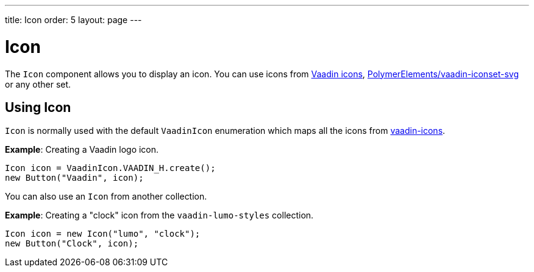 ---
title: Icon
order: 5
layout: page
---

= Icon

The `Icon` component allows you to display an icon. You can use icons from https://vaadin.com/components/vaadin-icons[Vaadin icons], https://vaadin.com/directory/component/polymerelementsvaadin-iconset-svg[PolymerElements/vaadin-iconset-svg] or any other set.


== Using Icon

`Icon` is normally used with the default `VaadinIcon` enumeration which maps all the icons from https://vaadin.com/components/vaadin-icons[vaadin-icons].

*Example*: Creating a Vaadin logo icon.

[source,java]
----
Icon icon = VaadinIcon.VAADIN_H.create();
new Button("Vaadin", icon);
----

You can also use an `Icon` from another collection.

*Example*: Creating a "clock" icon from the `vaadin-lumo-styles` collection.
[source,java]
----
Icon icon = new Icon("lumo", "clock");
new Button("Clock", icon);
----
